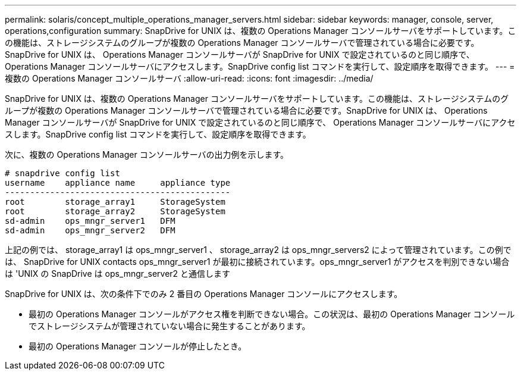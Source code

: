 ---
permalink: solaris/concept_multiple_operations_manager_servers.html 
sidebar: sidebar 
keywords: manager, console, server, operations,configuration 
summary: SnapDrive for UNIX は、複数の Operations Manager コンソールサーバをサポートしています。この機能は、ストレージシステムのグループが複数の Operations Manager コンソールサーバで管理されている場合に必要です。SnapDrive for UNIX は、 Operations Manager コンソールサーバが SnapDrive for UNIX で設定されているのと同じ順序で、 Operations Manager コンソールサーバにアクセスします。SnapDrive config list コマンドを実行して、設定順序を取得できます。 
---
= 複数の Operations Manager コンソールサーバ
:allow-uri-read: 
:icons: font
:imagesdir: ../media/


[role="lead"]
SnapDrive for UNIX は、複数の Operations Manager コンソールサーバをサポートしています。この機能は、ストレージシステムのグループが複数の Operations Manager コンソールサーバで管理されている場合に必要です。SnapDrive for UNIX は、 Operations Manager コンソールサーバが SnapDrive for UNIX で設定されているのと同じ順序で、 Operations Manager コンソールサーバにアクセスします。SnapDrive config list コマンドを実行して、設定順序を取得できます。

次に、複数の Operations Manager コンソールサーバの出力例を示します。

[listing]
----
# snapdrive config list
username    appliance name     appliance type
---------------------------------------------
root        storage_array1     StorageSystem
root        storage_array2     StorageSystem
sd-admin    ops_mngr_server1   DFM
sd-admin    ops_mngr_server2   DFM
----
上記の例では、 storage_array1 は ops_mngr_server1 、 storage_array2 は ops_mngr_servers2 によって管理されています。この例では、 SnapDrive for UNIX contacts ops_mngr_server1 が最初に接続されています。ops_mngr_server1 がアクセスを判別できない場合は 'UNIX の SnapDrive は ops_mngr_server2 と通信します

SnapDrive for UNIX は、次の条件下でのみ 2 番目の Operations Manager コンソールにアクセスします。

* 最初の Operations Manager コンソールがアクセス権を判断できない場合。この状況は、最初の Operations Manager コンソールでストレージシステムが管理されていない場合に発生することがあります。
* 最初の Operations Manager コンソールが停止したとき。

